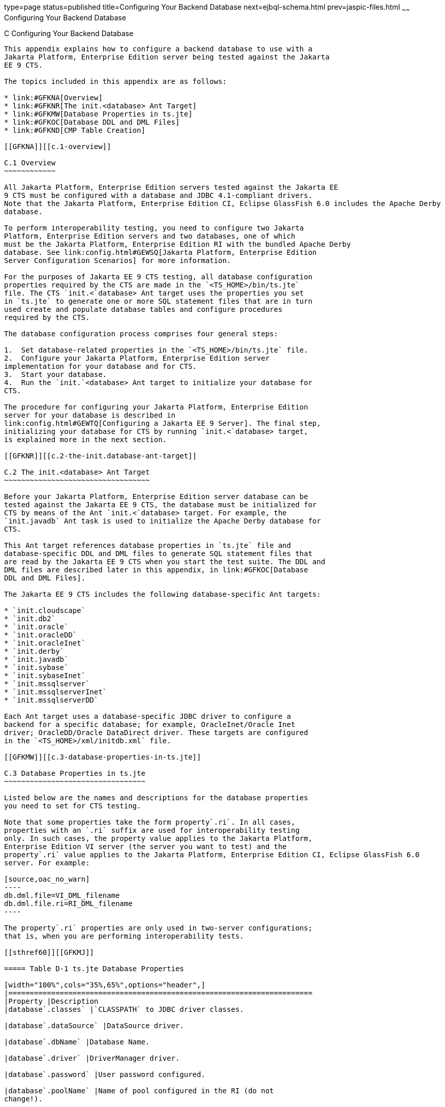 type=page
status=published
title=Configuring Your Backend Database
next=ejbql-schema.html
prev=jaspic-files.html
~~~~~~
Configuring Your Backend Database
=================================

[[GFAVUb]][[c-configuring-your-backend-database]]

C Configuring Your Backend Database
-----------------------------------

This appendix explains how to configure a backend database to use with a
Jakarta Platform, Enterprise Edition server being tested against the Jakarta
EE 9 CTS.

The topics included in this appendix are as follows:

* link:#GFKNA[Overview]
* link:#GFKNR[The init.<database> Ant Target]
* link:#GFKMW[Database Properties in ts.jte]
* link:#GFKOC[Database DDL and DML Files]
* link:#GFKND[CMP Table Creation]

[[GFKNA]][[c.1-overview]]

C.1 Overview
~~~~~~~~~~~~

All Jakarta Platform, Enterprise Edition servers tested against the Jakarta EE
9 CTS must be configured with a database and JDBC 4.1-compliant drivers.
Note that the Jakarta Platform, Enterprise Edition CI, Eclipse GlassFish 6.0 includes the Apache Derby
database.

To perform interoperability testing, you need to configure two Jakarta
Platform, Enterprise Edition servers and two databases, one of which
must be the Jakarta Platform, Enterprise Edition RI with the bundled Apache Derby
database. See link:config.html#GEWSQ[Jakarta Platform, Enterprise Edition
Server Configuration Scenarios] for more information.

For the purposes of Jakarta EE 9 CTS testing, all database configuration
properties required by the CTS are made in the `<TS_HOME>/bin/ts.jte`
file. The CTS `init.<`database> Ant target uses the properties you set
in `ts.jte` to generate one or more SQL statement files that are in turn
used create and populate database tables and configure procedures
required by the CTS.

The database configuration process comprises four general steps:

1.  Set database-related properties in the `<TS_HOME>/bin/ts.jte` file.
2.  Configure your Jakarta Platform, Enterprise Edition server
implementation for your database and for CTS.
3.  Start your database.
4.  Run the `init.`<database> Ant target to initialize your database for
CTS.

The procedure for configuring your Jakarta Platform, Enterprise Edition
server for your database is described in
link:config.html#GEWTQ[Configuring a Jakarta EE 9 Server]. The final step,
initializing your database for CTS by running `init.<`database> target,
is explained more in the next section.

[[GFKNR]][[c.2-the-init.database-ant-target]]

C.2 The init.<database> Ant Target
~~~~~~~~~~~~~~~~~~~~~~~~~~~~~~~~~~

Before your Jakarta Platform, Enterprise Edition server database can be
tested against the Jakarta EE 9 CTS, the database must be initialized for
CTS by means of the Ant `init.<`database> target. For example, the
`init.javadb` Ant task is used to initialize the Apache Derby database for
CTS.

This Ant target references database properties in `ts.jte` file and
database-specific DDL and DML files to generate SQL statement files that
are read by the Jakarta EE 9 CTS when you start the test suite. The DDL and
DML files are described later in this appendix, in link:#GFKOC[Database
DDL and DML Files].

The Jakarta EE 9 CTS includes the following database-specific Ant targets:

* `init.cloudscape`
* `init.db2`
* `init.oracle`
* `init.oracleDD`
* `init.oracleInet`
* `init.derby`
* `init.javadb`
* `init.sybase`
* `init.sybaseInet`
* `init.mssqlserver`
* `init.mssqlserverInet`
* `init.mssqlserverDD`

Each Ant target uses a database-specific JDBC driver to configure a
backend for a specific database; for example, OracleInet/Oracle Inet
driver; OracleDD/Oracle DataDirect driver. These targets are configured
in the `<TS_HOME>/xml/initdb.xml` file.

[[GFKMW]][[c.3-database-properties-in-ts.jte]]

C.3 Database Properties in ts.jte
~~~~~~~~~~~~~~~~~~~~~~~~~~~~~~~~~

Listed below are the names and descriptions for the database properties
you need to set for CTS testing.

Note that some properties take the form property`.ri`. In all cases,
properties with an `.ri` suffix are used for interoperability testing
only. In such cases, the property value applies to the Jakarta Platform,
Enterprise Edition VI server (the server you want to test) and the
property`.ri` value applies to the Jakarta Platform, Enterprise Edition CI, Eclipse GlassFish 6.0
server. For example:

[source,oac_no_warn]
----
db.dml.file=VI_DML_filename
db.dml.file.ri=RI_DML_filename
----

The property`.ri` properties are only used in two-server configurations;
that is, when you are performing interoperability tests.

[[sthref60]][[GFKMJ]]

===== Table D-1 ts.jte Database Properties

[width="100%",cols="35%,65%",options="header",]
|=======================================================================
|Property |Description
|database`.classes` |`CLASSPATH` to JDBC driver classes.

|database`.dataSource` |DataSource driver.

|database`.dbName` |Database Name.

|database`.driver` |DriverManager driver.

|database`.password` |User password configured.

|database`.poolName` |Name of pool configured in the RI (do not
change!).

|database`.port` |Database Server port.

|database`.properties` |Additional properties required by the defined
data source for each driver configuration in `ts.jte`. You should not
need to modify this property.

|database`.server` |Database Server.

|database`.url` |URL for the CTS database; the `dbName`, `server`, and
`port` properties are automatically substituted in to build the correct
URL. You should never need to modify this property.

|database`.user` |User ID configured.

|`create.cmp.tables` |When set to `false`, the application server is
responsible for creating CMP tables at deployment of the EJB/EAR. When
set to `true`, `init.`<datbase> creates the tables used by CMP EJBs. The
SQL for the CMP tables are contained in
`<TS_HOME>/`database`/sql/`database`.ddl.cmp.sql` and
`<TS_HOME>/`database`/sql/`database`.ddl.interop.sql`.

|`db.dml.file` |Tells `init.`database which DML file to use for the VI
database; for example, `db.dml.file=${javadb.dml.file}`.

|`db.dml.file.ri` |Tells `init.`database which DML file to use for the
RI database; for example, `db.dml.file=${javadb.dml.file}`.

|`jdbc.lib.class.path` |Used by the database`.classes` properties to
point to the location of the JDBC drivers.

|`jdbc.poolName` |Configures the connection pool that will be used in
the CTS test run; for example, `jdbc.poolName=${javadb.poolName}`. Set
this property when running against the RI if using a database other than
Apache Derby.

|`password1` |Password for the JDBC/DB1 resource; for example,
`password1=${javadb.passwd}`.

|`password2` |Password for the JDBC/DB2 resource; for example,
`password2=${javadb.passwd}`.

|`password3` |Password for the JDBC/DBTimer resource; for example,
`password3=${javadb.passwd}`.

|`user1` |User name for the JDBC/DB1 resource; for example,
`user1=${javadb.user}`.

|`user2` |User name for the JDBC/DB2 resource; for example,
`user2=${javadb.user}`.

|`user3` |User name for the JDBC/DBTimer resource; for example,
`user3=${javadb.user}`.
|=======================================================================


[[GFKOC]][[c.4-database-ddl-and-dml-files]]

C.4 Database DDL and DML Files
~~~~~~~~~~~~~~~~~~~~~~~~~~~~~~

For each supported database type, the Jakarta EE 9 CTS includes a set of
DDL and DML files in subdirectories off the `<TS_HOME>/sql` directory.
The `config.vi` and `config.ri` targets use two `ts.jte` properties,
`db.dml.file` and `db.dml.file.ri` (interop only), to determine the
database type, and hence which database-specific DML files to copy as
`<TS_HOME>/bin/tssql.stmt` and `tssql.stmt.ri` (for interop) files.

The `tssql.stmt` and `tssql.stmt.ri` files contain directives for
configuring and populating database tables as required by the CTS tests,
and for defining any required primary or foreign key constraints and
database-specific conmand line terminators.

In addition to the database-specific DML files, the Jakarta EE 9 CTS
includes database-specific DDL files, also in subdirectories off
`<TS_HOME>/sql`. These DDL files are used by the `init.`database target
to create and drop database tables and procedures required by the CTS.

The SQL statements in the `tssql.stmt` and `tssql.stmt.ri` files are
read as requested by individual CTS tests, which use the statements to
locate required DML files.

The DDL and DML files are as follows:

* database`.ddl.sql`: DDL for BMP, Session Beans
* database`.ddl.sprocs.sql`: DDL for creating stored procedures
* database`.ddl.cmp.sql`: DDL for CMP Entity Beans
* database`.ddl.interop.sql`: DDL for interop tests
* database`.dml.sql`: DML used during test runs

Each DDL command in each `<TS_HOME>/sql/`database is terminated with an
ending delimiter. The delimiter for each database is defined in the
`<TS_HOME>/bin/xml/initdb.xml` file. If your configuration requires the
use of a database other than the databases that `initdb.xml` currently
supports, you may modify `initdb.xml` to include a target to configure
the database that you are using.

An example of the syntax for a database target in `initdb.xml` is shown
below:

[source,oac_no_warn]
----
<target name="init.sybase">
  <antcall target="configure.backend">
      <param name="db.driver" value="${sybase.driver}"/>
      <param name="db.url" value="${sybase.url}"/>
      <param name="db.user" value="${sybase.user}"/>
      <param name="db.password" value="${sybase.passwd}"/>
      <param name="db.classpath" value="${sybase.classes}"/>
      <param name="db.delimiter" value="!"/>
      <param name="db.name" value="sybase" />
  </antcall>
</target>
----

The database`.name` property should be added to your `ts.jte` file. The
`db.name` property is the name of a subdirectory in `<TS_HOME>/sql`.
After updating `initdb.xml`, you invoke the new target with:

[source,oac_no_warn]
----
ant -f <TS_HOME>/bin/xml/initdb.xml init.databasename
----

[[GFKND]][[c.5-cmp-table-creation]]

C.5 CMP Table Creation
~~~~~~~~~~~~~~~~~~~~~~

If the application server under test does not provide an option to
automatically create tables used by CMP Entity EJBs, the needed SQL is
provided in `<TS_HOME>/sql/`database`/`database`.cmp.sql`.

Setting the `ts.jte` property `create.cmp.tables=true` instructs the
`init.`databasename target to create the tables defined in the
`<TS_HOME>/sql/`database`/`database`.cmp.sql` file.

If you set `create.cmp.tables=false` in the `ts.jte` file, it is
expected that you will create the necessary CMP tables at deployment
time.


